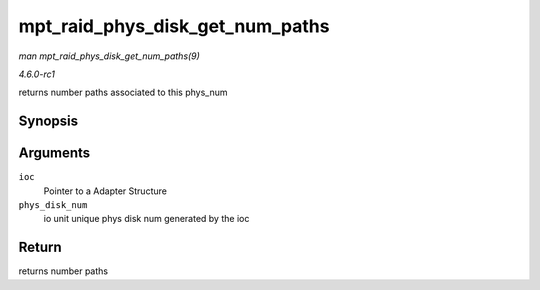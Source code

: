 
.. _API-mpt-raid-phys-disk-get-num-paths:

================================
mpt_raid_phys_disk_get_num_paths
================================

*man mpt_raid_phys_disk_get_num_paths(9)*

*4.6.0-rc1*

returns number paths associated to this phys_num


Synopsis
========

.. c:function:: int mpt_raid_phys_disk_get_num_paths( MPT_ADAPTER * ioc, u8 phys_disk_num )

Arguments
=========

``ioc``
    Pointer to a Adapter Structure

``phys_disk_num``
    io unit unique phys disk num generated by the ioc


Return
======

returns number paths
